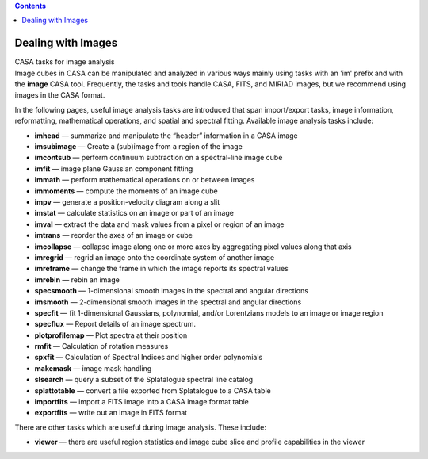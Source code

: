 .. contents::
   :depth: 3
..

.. container::
   :name: viewlet-above-content-title

Dealing with Images
===================

.. container::
   :name: viewlet-below-content-title

.. container:: documentDescription description

   CASA tasks for image analysis

.. container:: section
   :name: viewlet-above-content-body

.. container:: section
   :name: content-core

   .. container::
      :name: parent-fieldname-text

      Image cubes in CASA can be manipulated and analyzed in various
      ways mainly using tasks with an 'im' prefix and with the **image**
      CASA tool. Frequently, the tasks and tools handle CASA, FITS, and
      MIRIAD images, but we recommend using images in the CASA format. 

      In the following pages, useful image analysis tasks are introduced
      that span import/export tasks, image information, reformatting,
      mathematical operations, and spatial and spectral fitting.
      Available image analysis tasks include: 

      -  **imhead** — summarize and manipulate the “header” information
         in a CASA image
      -  **imsubimage** — Create a (sub)image from a region of the image
      -  **imcontsub** — perform continuum subtraction on a
         spectral-line image cube
      -  **imfit** — image plane Gaussian component fitting
      -  **immath** — perform mathematical operations on or between
         images
      -  **immoments** — compute the moments of an image cube
      -  **impv** — generate a position-velocity diagram along a slit
      -  **imstat** — calculate statistics on an image or part of an
         image
      -  **imval** — extract the data and mask values from a pixel or
         region of an image
      -  **imtrans** — reorder the axes of an image or cube
      -  **imcollapse** — collapse image along one or more axes by
         aggregating pixel values along that axis
      -  **imregrid** — regrid an image onto the coordinate system of
         another image
      -  **imreframe** — change the frame in which the image reports its
         spectral values
      -  **imrebin** — rebin an image
      -  **specsmooth** — 1-dimensional smooth images in the spectral
         and angular directions
      -  **imsmooth** — 2-dimensional smooth images in the spectral and
         angular directions
      -  **specfit** — fit 1-dimensional Gaussians, polynomial, and/or
         Lorentzians models to an image or image region
      -  **specflux** — Report details of an image spectrum.
      -  **plotprofilemap** — Plot spectra at their position
      -  **rmfit** — Calculation of rotation measures
      -  **spxfit** — Calculation of Spectral Indices and higher order
         polynomials
      -  **makemask** — image mask handling
      -  **slsearch** — query a subset of the Splatalogue spectral line
         catalog
      -  **splattotable** — convert a file exported from Splatalogue to
         a CASA table
      -  **importfits** — import a FITS image into a CASA image format
         table
      -  **exportfits** — write out an image in FITS format

      There are other tasks which are useful during image analysis.
      These include:

      -  **viewer** — there are useful region statistics and image cube
         slice and profile capabilities in the viewer

.. container:: section
   :name: viewlet-below-content-body
